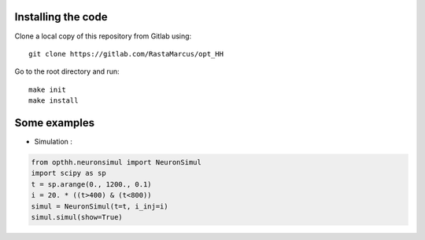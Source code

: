 Installing the code
-------------------

Clone a local copy of this repository from Gitlab using::

      git clone https://gitlab.com/RastaMarcus/opt_HH

Go to the root directory and run::

      make init
      make install


Some examples
------------------

- Simulation :

.. code-block:: python

    from opthh.neuronsimul import NeuronSimul
    import scipy as sp
    t = sp.arange(0., 1200., 0.1)
    i = 20. * ((t>400) & (t<800))
    simul = NeuronSimul(t=t, i_inj=i)
    simul.simul(show=True)


.. image:: ../img/sim.png
    :width: 1200px
    :align: center
    :height: 750px
    :scale: 50
    :alt: alternate text
